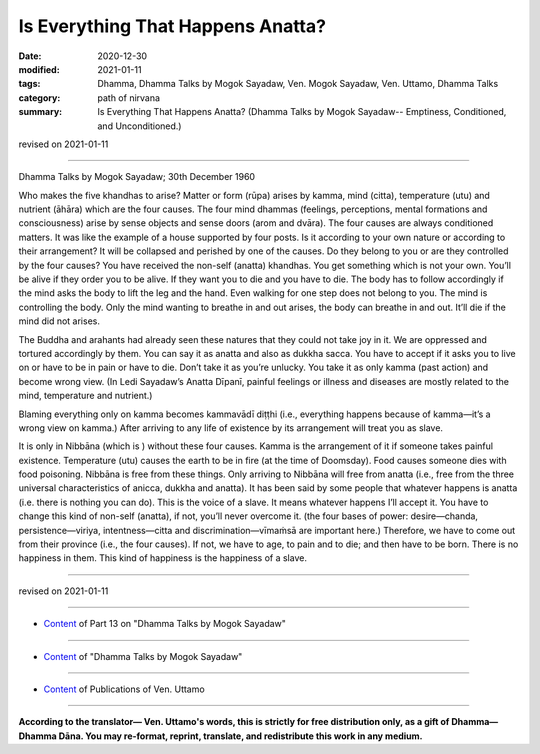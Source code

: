 =============================================
Is Everything That Happens Anatta?
=============================================

:date: 2020-12-30
:modified: 2021-01-11
:tags: Dhamma, Dhamma Talks by Mogok Sayadaw, Ven. Mogok Sayadaw, Ven. Uttamo, Dhamma Talks
:category: path of nirvana
:summary: Is Everything That Happens Anatta? (Dhamma Talks by Mogok Sayadaw-- Emptiness, Conditioned, and Unconditioned.)

revised on 2021-01-11

------

Dhamma Talks by Mogok Sayadaw; 30th December 1960

Who makes the five khandhas to arise? Matter or form (rūpa) arises by kamma, mind (citta), temperature (utu) and nutrient (āhāra) which are the four causes. The four mind dhammas (feelings, perceptions, mental formations and consciousness) arise by sense objects and sense doors (arom and dvāra). The four causes are always conditioned matters. It was like the example of a house supported by four posts. Is it according to your own nature or according to their arrangement? It will be collapsed and perished by one of the causes. Do they belong to you or are they controlled by the four causes? You have received the non-self (anatta) khandhas. You get something which is not your own. You’ll be alive if they order you to be alive. If they want you to die and you have to die. The body has to follow accordingly if the mind asks the body to lift the leg and the hand. Even walking for one step does not belong to you. The mind is controlling the body. Only the mind wanting to breathe in and out arises, the body can breathe in and out. It’ll die if the mind did not arises.

The Buddha and arahants had already seen these natures that they could not take joy in it. We are oppressed and tortured accordingly by them. You can say it as anatta and also as dukkha sacca. You have to accept if it asks you to live on or have to be in pain or have to die. Don’t take it as you’re unlucky. You take it as only kamma (past action) and become wrong view. (In Ledi Sayadaw’s Anatta Dīpanī, painful feelings or illness and diseases are mostly related to the mind, temperature and nutrient.)

Blaming everything only on kamma becomes kammavādī diṭṭhi (i.e., everything happens because of kamma—it’s a wrong view on kamma.) After arriving to any life of existence by its arrangement will treat you as slave.

It is only in Nibbāna (which is ) without these four causes. Kamma is the arrangement of it if someone takes painful existence. Temperature (utu) causes the earth to be in fire (at the time of Doomsday). Food causes someone dies with food poisoning. Nibbāna is free from these things. Only arriving to Nibbāna will free from anatta (i.e., free from the three universal characteristics of anicca, dukkha and anatta). It has been said by some people that whatever happens is anatta (i.e. there is nothing you can do). This is the voice of a slave. It means whatever happens I’ll accept it. You have to change this kind of non-self (anatta), if not, you’ll never overcome it. (the four bases of power: desire—chanda, persistence—viriya, intentness—citta and discrimination—vīmaṁsā are important here.) Therefore, we have to come out from their province (i.e., the four causes). If not, we have to age, to pain and to die; and then have to be born. There is no happiness in them. This kind of happiness is the happiness of a slave.

------

revised on 2021-01-11

------

- `Content <{filename}pt13-content-of-part13%zh.rst>`__ of Part 13 on "Dhamma Talks by Mogok Sayadaw"

------

- `Content <{filename}content-of-dhamma-talks-by-mogok-sayadaw%zh.rst>`__ of "Dhamma Talks by Mogok Sayadaw"

------

- `Content <{filename}../publication-of-ven-uttamo%zh.rst>`__ of Publications of Ven. Uttamo

------

**According to the translator— Ven. Uttamo's words, this is strictly for free distribution only, as a gift of Dhamma—Dhamma Dāna. You may re-format, reprint, translate, and redistribute this work in any medium.**

..
  2021-01-11 rev. proofread by bhante
  2020-12-30 create rst; post on 12-30